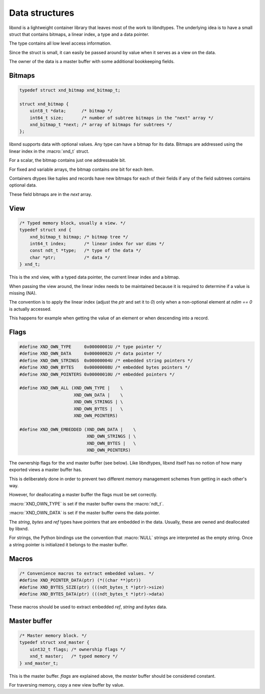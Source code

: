 .. meta::
   :robots: index,follow
   :description: libxnd documentation

.. sectionauthor:: Stefan Krah <skrah at bytereef.org>


Data structures
===============

libxnd is a lightweight container library that leaves most of the work to
libndtypes. The underlying idea is to have a small struct that contains
bitmaps, a linear index, a type and a data pointer.

The type contains all low level access information.

Since the struct is small, it can easily be passed around by value when
it serves as a view on the data.

The owner of the data is a master buffer with some additional bookkeeping
fields.


Bitmaps
-------

.. topic:: bitmaps

.. code-block:: c

   typedef struct xnd_bitmap xnd_bitmap_t;

   struct xnd_bitmap {
       uint8_t *data;      /* bitmap */
       int64_t size;       /* number of subtree bitmaps in the "next" array */
       xnd_bitmap_t *next; /* array of bitmaps for subtrees */
   };

libxnd supports data with optional values. Any type can have a bitmap for its
data.  Bitmaps are addressed using the linear index in the :macro:`xnd_t` struct.

For a scalar, the bitmap contains just one addressable bit.

For fixed and variable arrays, the bitmap contains one bit for each item.

Containers dtypes like tuples and records have new bitmaps for each of their
fields if any of the field subtrees contains optional data.

These field bitmaps are in the *next* array.


View
----

.. topic:: xnd_view

.. code-block:: c


   /* Typed memory block, usually a view. */
   typedef struct xnd {
       xnd_bitmap_t bitmap; /* bitmap tree */
       int64_t index;       /* linear index for var dims */
       const ndt_t *type;   /* type of the data */
       char *ptr;           /* data */
   } xnd_t;

This is the xnd view, with a typed data pointer, the current linear index
and a bitmap.

When passing the view around, the linear index needs to be maintained because
it is required to determine if a value is missing (NA).

The convention is to apply the linear index (adjust the *ptr* and set it
to *0*) only when a non-optional element at *ndim == 0* is actually
accessed.

This happens for example when getting the value of an element or when
descending into a record.


Flags
-----

.. topic:: flags

.. code-block:: c

   #define XND_OWN_TYPE     0x00000001U /* type pointer */
   #define XND_OWN_DATA     0x00000002U /* data pointer */
   #define XND_OWN_STRINGS  0x00000004U /* embedded string pointers */
   #define XND_OWN_BYTES    0x00000008U /* embedded bytes pointers */
   #define XND_OWN_POINTERS 0x00000010U /* embedded pointers */

   #define XND_OWN_ALL (XND_OWN_TYPE |    \
                        XND_OWN_DATA |    \
                        XND_OWN_STRINGS | \
                        XND_OWN_BYTES |   \
                        XND_OWN_POINTERS)

   #define XND_OWN_EMBEDDED (XND_OWN_DATA |    \
                             XND_OWN_STRINGS | \
                             XND_OWN_BYTES |   \
                             XND_OWN_POINTERS)


The ownership flags for the xnd master buffer (see below).  Like libndtypes,
libxnd itself has no notion of how many exported views a master buffer has.

This is deliberately done in order to prevent two different memory management
schemes from getting in each other's way.

However, for deallocating a master buffer the flags must be set correctly.

:macro:`XND_OWN_TYPE` is set if the master buffer owns the :macro:`ndt_t`.

:macro:`XND_OWN_DATA` is set if the master buffer owns the data pointer.


The *string*, *bytes* and *ref* types have pointers that are embedded in the
data.  Usually, these are owned and deallocated by libxnd.

For strings, the Python bindings use the convention that :macro:`NULL` strings
are interpreted as the empty string. Once a string pointer is initialized it
belongs to the master buffer.


Macros
------

.. topic:: macros

.. code-block:: c

   /* Convenience macros to extract embedded values. */
   #define XND_POINTER_DATA(ptr) (*((char **)ptr))
   #define XND_BYTES_SIZE(ptr) (((ndt_bytes_t *)ptr)->size)
   #define XND_BYTES_DATA(ptr) (((ndt_bytes_t *)ptr)->data)

These macros should be used to extract embedded *ref*, *string* and *bytes*
data.



Master buffer
-------------

.. topic:: xnd_master

.. code-block:: c

   /* Master memory block. */
   typedef struct xnd_master {
       uint32_t flags; /* ownership flags */
       xnd_t master;   /* typed memory */
   } xnd_master_t;

This is the master buffer.  *flags* are explained above, the *master* buffer
should be considered constant.

For traversing memory, copy a new view buffer by value.
